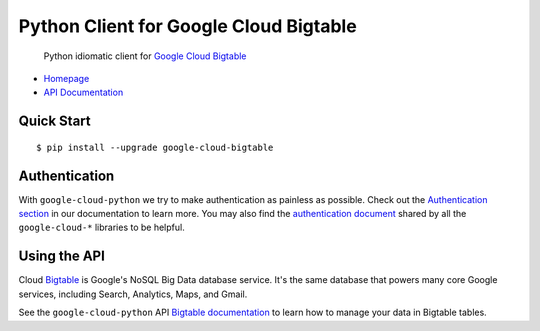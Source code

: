 Python Client for Google Cloud Bigtable
=======================================

    Python idiomatic client for `Google Cloud Bigtable`_

.. _Google Cloud Bigtable: https://cloud.google.com/bigtable/docs/

-  `Homepage`_
-  `API Documentation`_

.. _Homepage: https://googlecloudplatform.github.io/google-cloud-python/
.. _API Documentation: http://googlecloudplatform.github.io/google-cloud-python/

Quick Start
-----------

::

    $ pip install --upgrade google-cloud-bigtable

Authentication
--------------

With ``google-cloud-python`` we try to make authentication as painless as
possible. Check out the `Authentication section`_ in our documentation to
learn more. You may also find the `authentication document`_ shared by all
the ``google-cloud-*`` libraries to be helpful.

.. _Authentication section: http://google-cloud-python.readthedocs.io/en/latest/google-cloud-auth.html
.. _authentication document: https://github.com/GoogleCloudPlatform/gcloud-common/tree/master/authentication

Using the API
-------------

Cloud `Bigtable`_  is Google's NoSQL Big Data database service. It's the same
database that powers many core Google services, including Search,
Analytics, Maps, and Gmail.

.. _Bigtable: https://cloud.google.com/bigtable/docs/

See the ``google-cloud-python`` API `Bigtable documentation`_ to learn
how to manage your data in Bigtable tables.

.. _Bigtable documentation: https://google-cloud-python.readthedocs.io/en/stable/bigtable-usage.html


